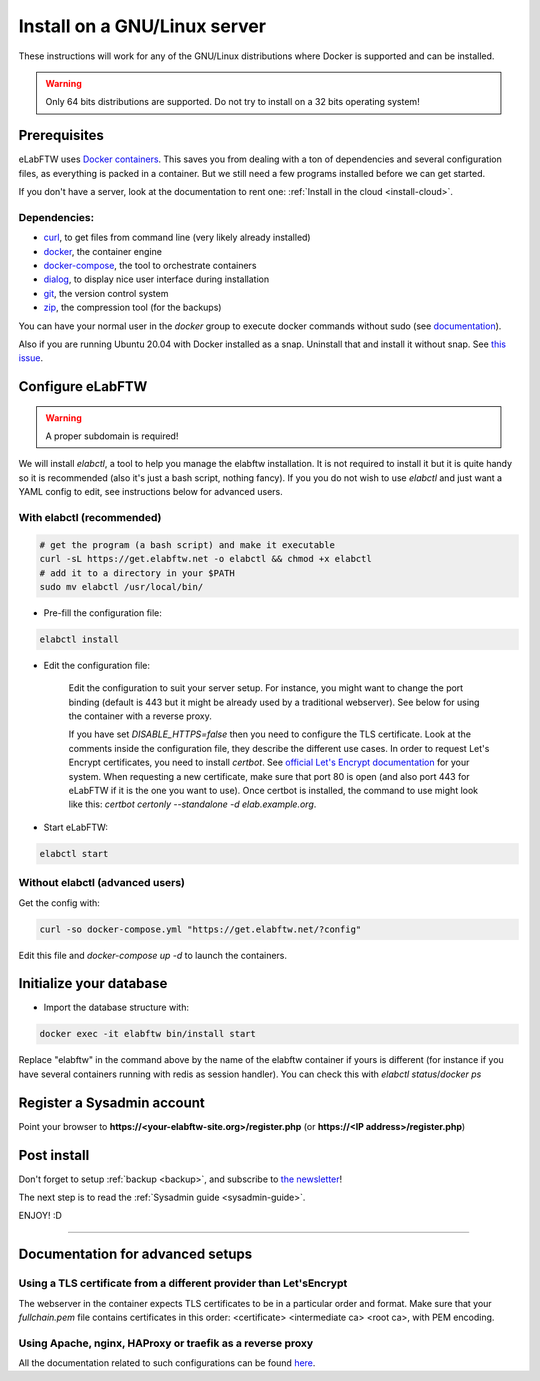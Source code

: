 .. _install:

Install on a GNU/Linux server
=============================

.. image:: img/gnulinux.png
    :align: center
    :alt: gnulinux

These instructions will work for any of the GNU/Linux distributions where Docker is supported and can be installed.

.. warning:: Only 64 bits distributions are supported. Do not try to install on a 32 bits operating system!

.. image:: img/docker.png
    :align: right
    :alt: docker

.. _normal-install:

Prerequisites
-------------

eLabFTW uses `Docker containers <https://www.docker.com/what-docker>`_. This saves you from dealing with a ton of dependencies and several configuration files, as everything is packed in a container. But we still need a few programs installed before we can get started.

If you don't have a server, look at the documentation to rent one: :ref:`Install in the cloud <install-cloud>`.

Dependencies:
`````````````
* `curl <https://curl.haxx.se/>`_, to get files from command line (very likely already installed)
* `docker <https://docs.docker.com/engine/installation/linux/>`_, the container engine
* `docker-compose <https://docs.docker.com/compose/install/>`_, the tool to orchestrate containers
* `dialog <https://en.wikipedia.org/wiki/Dialog_(software)>`_, to display nice user interface during installation
* `git <https://git-scm.com/>`_, the version control system
* `zip <http://infozip.sourceforge.net/Zip.html>`_, the compression tool (for the backups)

You can have your normal user in the `docker` group to execute docker commands without sudo (see `documentation <https://docs.docker.com/engine/install/linux-postinstall/>`_).

Also if you are running Ubuntu 20.04 with Docker installed as a snap. Uninstall that and install it without snap. See `this issue <https://github.com/elabftw/elabftw/issues/1917>`_.

Configure eLabFTW
-----------------

.. warning:: A proper subdomain is required!

We will install `elabctl`, a tool to help you manage the elabftw installation. It is not required to install it but it is quite handy so it is recommended (also it's just a bash script, nothing fancy). If you you do not wish to use `elabctl` and just want a YAML config to edit, see instructions below for advanced users.


With elabctl (recommended)
``````````````````````````

.. code-block:: bash

    # get the program (a bash script) and make it executable
    curl -sL https://get.elabftw.net -o elabctl && chmod +x elabctl
    # add it to a directory in your $PATH
    sudo mv elabctl /usr/local/bin/

* Pre-fill the configuration file:

.. code-block:: bash

    elabctl install

* Edit the configuration file:

    Edit the configuration to suit your server setup. For instance, you might want to change the port binding (default is 443 but it might be already used by a traditional webserver). See below for using the container with a reverse proxy.

    If you have set `DISABLE_HTTPS=false` then you need to configure the TLS certificate. Look at the comments inside the configuration file, they describe the different use cases. In order to request Let's Encrypt certificates, you need to install `certbot`. See `official Let's Encrypt documentation <https://letsencrypt.org/getting-started/>`_ for your system. When requesting a new certificate, make sure that port 80 is open (and also port 443 for eLabFTW if it is the one you want to use). Once certbot is installed, the command to use might look like this: `certbot certonly \--standalone -d elab.example.org`.

* Start eLabFTW:

.. code-block:: bash

    elabctl start


Without elabctl (advanced users)
````````````````````````````````

Get the config with:

.. code-block:: bash

   curl -so docker-compose.yml "https://get.elabftw.net/?config"

Edit this file and `docker-compose up -d` to launch the containers.

Initialize your database
------------------------

* Import the database structure with:

.. code-block:: bash

   docker exec -it elabftw bin/install start

Replace "elabftw" in the command above by the name of the elabftw container if yours is different (for instance if you have several containers running with redis as session handler). You can check this with `elabctl status`/`docker ps`

Register a Sysadmin account
---------------------------

Point your browser to **\https://<your-elabftw-site.org>/register.php** (or **\https://<IP address>/register.php**)

Post install
------------

Don't forget to setup :ref:`backup <backup>`, and subscribe to `the newsletter <http://elabftw.us12.list-manage1.com/subscribe?u=61950c0fcc7a849dbb4ef1b89&id=04086ba197>`_!

The next step is to read the :ref:`Sysadmin guide <sysadmin-guide>`.

ENJOY! :D

----


Documentation for advanced setups
---------------------------------

Using a TLS certificate from a different provider than Let'sEncrypt
```````````````````````````````````````````````````````````````````

The webserver in the container expects TLS certificates to be in a particular order and format. Make sure that your `fullchain.pem` file contains certificates in this order: <certificate> <intermediate ca> <root ca>, with PEM encoding.


Using Apache, nginx, HAProxy or traefik as a reverse proxy
``````````````````````````````````````````````````````````

All the documentation related to such configurations can be found `here <https://github.com/elabftw/elabdoc/tree/master/config_examples/>`_.

